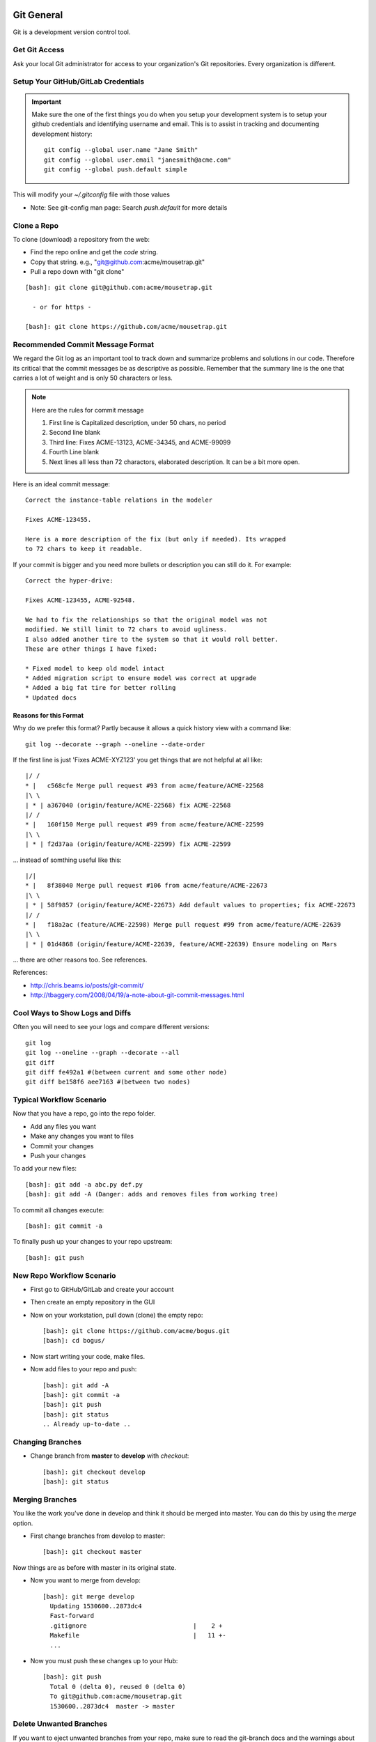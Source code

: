 .. _git_usage:

========================================================================
Git General
========================================================================

Git is a development version control tool.

Get Git Access
---------------

Ask your local Git administrator for access to your organization's Git
repositories. Every organization is different.

Setup Your GitHub/GitLab Credentials
------------------------------------------------------------------------

.. important::

   Make sure the one of the first things you do when you setup your development
   system is to setup your github credentials and identifying username and
   email. This is to assist in tracking and documenting development
   history::

      git config --global user.name "Jane Smith"
      git config --global user.email "janesmith@acme.com"
      git config --global push.default simple

This will modify your *~/.gitconfig* file with those values

* Note: See git-config man page: Search *push.default* for more details

Clone a Repo
------------------------------------------------------------------------
To clone (download) a repository from the web:

* Find the repo online and get the *code* string.
* Copy that string. e.g., "git@github.com:acme/mousetrap.git"
* Pull a repo down with "git clone"

::

  [bash]: git clone git@github.com:acme/mousetrap.git

    - or for https -

  [bash]: git clone https://github.com/acme/mousetrap.git

Recommended Commit Message Format
---------------------------------

We regard the Git log as an important tool to track down and summarize problems
and solutions in our code. Therefore its critical that the commit messages
be as descriptive as possible. Remember that the summary line is the
one that carries a lot of weight and is only 50 characters or less.

.. note:: Here are the rules for commit message

   1. First line is Capitalized description, under 50 chars, no period
   2. Second line blank
   3. Third line: Fixes ACME-13123, ACME-34345, and ACME-99099
   4. Fourth Line blank
   5. Next lines all less than 72 charactors, elaborated description.
      It can be a bit more open.

Here is an ideal commit message::

  Correct the instance-table relations in the modeler

  Fixes ACME-123455.

  Here is a more description of the fix (but only if needed). Its wrapped
  to 72 chars to keep it readable.

If your commit is bigger and you need more bullets or description you
can still do it. For example::

  Correct the hyper-drive:

  Fixes ACME-123455, ACME-92548.

  We had to fix the relationships so that the original model was not
  modified. We still limit to 72 chars to avoid ugliness.
  I also added another tire to the system so that it would roll better.
  These are other things I have fixed:

  * Fixed model to keep old model intact
  * Added migration script to ensure model was correct at upgrade
  * Added a big fat tire for better rolling
  * Updated docs


Reasons for this Format
~~~~~~~~~~~~~~~~~~~~~~~~~

Why do we prefer this format? Partly because it allows a quick history view
with a command like::

   git log --decorate --graph --oneline --date-order

If the first line is just 'Fixes ACME-XYZ123' you get things that are not
helpful at all like::

   |/ /
   * |   c568cfe Merge pull request #93 from acme/feature/ACME-22568
   |\ \
   | * | a367040 (origin/feature/ACME-22568) fix ACME-22568
   |/ /
   * |   160f150 Merge pull request #99 from acme/feature/ACME-22599
   |\ \
   | * | f2d37aa (origin/feature/ACME-22599) fix ACME-22599

... instead of somthing useful like this::

   |/|
   * |   8f38040 Merge pull request #106 from acme/feature/ACME-22673
   |\ \
   | * | 58f9857 (origin/feature/ACME-22673) Add default values to properties; fix ACME-22673
   |/ /
   * |   f18a2ac (feature/ACME-22598) Merge pull request #99 from acme/feature/ACME-22639
   |\ \
   | * | 01d4868 (origin/feature/ACME-22639, feature/ACME-22639) Ensure modeling on Mars

... there are other reasons too. See references.

References:

* http://chris.beams.io/posts/git-commit/
* http://tbaggery.com/2008/04/19/a-note-about-git-commit-messages.html

Cool Ways to Show Logs and Diffs
----------------------------------

Often you will need to see your logs and compare different versions::

   git log
   git log --oneline --graph --decorate --all
   git diff
   git diff fe492a1 #(between current and some other node)
   git diff be158f6 aee7163 #(between two nodes)

Typical Workflow Scenario
--------------------------------------------------------------

Now that you have a repo, go into the repo folder.

* Add any files you want
* Make any changes you want to files
* Commit your changes
* Push your changes

To add your new files::

  [bash]: git add -a abc.py def.py
  [bash]: git add -A (Danger: adds and removes files from working tree)

To commit all changes execute::

  [bash]: git commit -a

To finally push up your changes to your repo upstream::

  [bash]: git push

New Repo Workflow Scenario
--------------------------------------------------------------

* First go to GitHub/GitLab and create your account
* Then create an empty repository in the GUI
* Now on your workstation, pull down (clone) the empty repo::

  [bash]: git clone https://github.com/acme/bogus.git
  [bash]: cd bogus/

* Now start writing your code, make files.
* Now add files to your repo and push::

   [bash]: git add -A
   [bash]: git commit -a
   [bash]: git push
   [bash]: git status
   .. Already up-to-date ..

Changing Branches
-------------------------

* Change branch from **master** to **develop** with *checkout*::

  [bash]: git checkout develop
  [bash]: git status

Merging Branches
-------------------------

You like the work you've done in develop and think it should be merged into master.
You can do this by using the *merge* option.

* First change branches from develop to master::

  [bash]: git checkout master

Now things are as before with master in its original state.

* Now you want to merge from develop::

   [bash]: git merge develop
     Updating 1530600..2873dc4
     Fast-forward
     .gitignore                             |    2 +
     Makefile                               |   11 +-
     ...

* Now you must push these changes up to your Hub::

   [bash]: git push
     Total 0 (delta 0), reused 0 (delta 0)
     To git@github.com:acme/mousetrap.git
     1530600..2873dc4  master -> master


Delete Unwanted Branches
------------------------
If you want to eject unwanted branches from your repo,
make sure to read the git-branch docs and the warnings about being
fully merged (--delete option).

To remove a local branch::

  git branch -D <branchName>

To remove a  remote branch::

  git push origin --delete <branchName>


Synchronizing Local Branches and References: Pruning
-----------------------------------------------------
Sometimes you'll have a lot of old remote branch references that have
been long deleted on the hub. You can synchronize them with fetch::

    git fetch -p

Revert a Branch to a Prior Commit
--------------------------------------------------

*git revert* will create a new commit that will undo what the prior commit(s)
have done and put that into your history. It gives you a log of your undo.

Resetting a Branch to a Prior Commit
--------------------------------------------------
* git checkout feature/area51
* Identify the number of your last "good" commit::

    git log
    (grab the good commit number: e3f1e37)

* Reset your feature/area51 to that commit level::

    git reset --hard e3f1e37

* Push it up to GitHub/GitLab::

    git push --force origin feature/area51

* Test the diff between local and remote: Should show nothing::

    git diff feature/area51..origin/feature/area51


Comparison of Git Branches
---------------------------------------------------

* Show only relevant commits between two git refs::

   git log --no-merges master..develop


.. _avoiding_small_commits:

Avoiding Many Small Commits
---------------------------------------------------------------------
You can make as many small changes as you like and still have a clean
single commit by using git's amend flag on your commit::

    git commit --amend
    (make your commit message)
    (write/quit)

Every time you make a new commit in this way, you get the benefit of small
incremental changes and a clean commit log. If you have already made a mess
of things you can try the next technique to **Squash** your commits.


.. _squashing_multiple_commits:


Squashing Multiple Commits
---------------------------------------------------------------------
This allows you to take a lot of many small commits (and their messages)
and convert them to a single coherent commit. It keeps the history clean and clear.

In order to do this safely, we recommend only doing this in a feature branch
(based on develop) that is not being shared.

Version I: Squashing Against a Prior Commit
~~~~~~~~~~~~~~~~~~~~~~~~~~~~~~~~~~~~~~~~~~~~~~~~~~~~~~~~~~~~~~~~~~~~~~~~~~~~~~~~~~~~
Background: You created a branch and made some commits. You want to squash all
your small commits into a single unified commit, starting that the root of your
branch. The commit just BEFORE your changes is abc123def456.

* From your feature branch: If you have made several commits starting from (and
  not including) commit abc123def456, you can squash all your commits
  with a rebase::

      git rebase -i abc123def456

* When it shows you your commits::

      pick 01d1124 Adding Goods
      pick 6340aaa Moving my period
      pick ebfd367 Hyde has become self-aware.
      pick 30e0ccb Make my typo nice.

  edit this to become::

      pick 01d1124 Adding Goods
      squash 6340aaa Moving my period
      squash ebfd367 Hyde has become self-aware.
      squash 30e0ccb Make my typo nice.

* Now you write this out and to fix-up the commit logs in the next screen.
  Do this by changing to a single unified commit message::


      Feature ACME-1234: Adding Goods

      * Moving my period
      * Hyde has become self-aware.
      * Make my typo nice.

  then write it out.

* Now you have to force push, because now git is confused::

      git push -f

Version II: Squashing Against a Major Branch
~~~~~~~~~~~~~~~~~~~~~~~~~~~~~~~~~~~~~~~~~~~~~~~~~~~~~~~~~~~~~~~~~~~~~~~~~~~~~~~~~~~~

* From your feature branch, do a rebase with the -i flag::

    git rebase -i develop

* When it shows you the multiple commits, change command in commits after the first
  "pick" to "squash". Thus something like this::

      pick 01d1124 Adding license
      pick 6340aaa Moving license into its own file
      pick ebfd367 Jekyll has become self-aware.
      pick 30e0ccb Changed the tagline in the binary, too.

  now becomes::

      pick 01d1124 Adding license
      squash 6340aaa Moving license into its own file
      squash ebfd367 Jekyll has become self-aware.
      squash 30e0ccb Changed the tagline in the binary, too.


* Now you write that out and it will ask you to fix-up the commit logs.
  Do this by changing to a unified commit message::

    # This is a combination of 4 commits.
    # The first commit's message is:
    Dr Jekyll's final revisions to persona.

    - Add that license thing
    - Moving license into its own file
    - Jekyll has become self-aware.
    - Changed the tagline in the binary, too.

* Once you write that out, you need to push it up with force flag to rewrite
  history::

    git push -f

* If you have already pushed it up prior to this, or even created a Pull,
  your upstream commits and pulls will get replaced with the unified commit.


=============================================================================
Keeping History Clean
=============================================================================

Keeping the code history squeaky clean is critically important!

.. note::
   Its a common practice to review the git log history by using *git-log* and
   *git-blame*. This history is important and vital to understanding the
   evolution of the code and how to effectively modify it without repeating
   historical mistakes.

This is not as academic a point as it might seem. Almost every day we
dig through code while troubleshooting, and one of the most useful things
is finding the ticket related to a line of code.

We use git blame for this, and if the last time a line of interest was modified
(or lines around it) wasn’t functional, we have to find the parent of that
commit and re-run blame. We have to repeat this process for each non-functional
change. It’s damn annoying.

It also has the affect of making a section of code appear to be modified by many
authors over a long period of time,   which might indicate a troublesome area of
code, even though the code is exactly the same functionally as the first and
only time it was really written.

The following recommendations are made in order to maximize the
clarity of the history and blame records:

For new code: **Always** Check for Style Errors
--------------------------------------------------------------------
Getting style correct initially avoids cleanup or stylistic annoyances later.
You don't want to fix formatting/style errors later because they muddy the log
and blame history.

Reviewing Code: **Never** Make Style Corrections
---------------------------------------------------------------------
Minimizing stylistic changes for defects allows the diffs to isolate defect
changes alone. This allows the debug team to easily identify **significant**
changes that breaks functionality, and fix it.

If stylistic corrections are to be made, they should be done for:

* Code development
* Major cleanup
* Changes in the PR code itself

Don't make unrelated style fixes for defects.

Reviewing Code: Question Unrelated Cosmetic Changes
---------------------------------------------------------------------
If you are reviewing code for a defect, and you see style changes that are
**unrelated** to the bug or feature at hand, ask the author to revert those
changes so that the *git-blame* log will only reflect relevant changes to
defects or functionality.

Avoid Many Small Commits for Defects
---------------------------------------------------------------------
This doesn't mean that you should have super-huge 10000 line commits.
It does mean that:

0. Defects (and resulting PRs) should be minimal in scope to limit changes.
1. Small commits that are related should be put into the same commit. See above
   sections on how to :ref:`avoiding_small_commits` and
   :ref:`squashing_multiple_commits` .

Rebasing against Master (or any other branch)
---------------------------------------------------------------------
Its often desirable for you, the author, to rebase your branch against the
originating repo, because only you can prevent merge conflicts (forest fires).
This is important so that the GitHub/GitLab UI merges are clean and safe.
When the number of commits backs up, and someone is left to do these risky
merges and rebases, we can easily end up with hamburger
(see DeadPool for the gory details).

Instructions:

* Call your feature branch **feature/ACME-1234**

* From your feature branch, pull a clean master::

    git checkout master
    git pull
    get checkout feature/ACME-1234    # go back to your branch now.

* From your feature branch, do a rebase with the -i flag::

    git rebase -i master

* **Now if the rebase is clean, you are done. Stop.**

* If the rebase didn't go well, you have to resolve conflicts: For each conflict
  file:

  - Edit the file, fix the conflict as usual.
  - Add the file back to the commit pool::

        git add path/to/file

* Once all your conflicts are resolved as above, continue the rebase::

      git rebase --continue


  Note: you may have to go back to the previous step and resolve more issues if this fails.

* If you continue to have problems call the git police (ask for help in Slack).


* Now that your rebase is clean, push your feature back upstream::

    git push -f

* Now your PR should be clean and ready to merge. Go check it in GitHub/GitLab.


Placing your PR on Draft when you don't Want it Merged
---------------------------------------------------------------------
If you have a PR that is still in development, or you don't want that PR merged
for any reason, make sure to mark that PR as *Draft*.
Look for **Convert to Draft** in your PR.


Push the Develop Branch onto the old Feature that is Stale
----------------------------------------------------------

.. warning:: This flow can be dangerous. Use with caution!

You have created a branch (forgotten) that has been left behind and wish upgrade
it with all the new changes that have been made with other feature enhancements.
You don't have anything to save in it. Use these commands (with caution)
to merge develop back onto feature/forgotten::

  [bash]: git checkout feature/forgotten
  [bash]: git push . develop:feature/forgotten
  [bash]: get checkout feature/forgotten
  [bash]: git commit -a
  [bash]: git push

Push a new Feature up to Origin for storage:
-----------------------------------------------------
Sometimes you want a feature to be stored on your Hub.
Git-Flow does not automatically push your features.
You can push it up to the hub like this::

  [bash]: git push -u origin feature/new

Heavy Feature Workflow **IMPORTANT: PLEASE READ**
------------------------------------------------------

During heavy workflows on a project, we expect multiple
teams to concurrently work on multiple features that get merged into develop.
This is common. This heavy workflow can be managed by the following workflow:

* Create your feature/area51
* Work/commit/push to feature/area51 branch
* Another team does works on feature/Atlantis (don't be jealous!)
* Another teams merges feature/Atlantis into develop
* Now you need to rebase those changes into feature/area51 as follows::

   git checkout develop && git pull  # Get feature/Atlantis changes
   git checkout feature/area51
   git rebase develop

* If you have conflicts see `merge_conflicts`_ below, else continue
* Now continue work on feature/area51
* Repeat the rebases as needed when team Atlantis updates develop
* Once finished, create your final Pull Request
* Once merged, delete the feature branch.

.. _rebasing_feature:

Rebasing a Feature on Develop
------------------------------------------------------

.. WARNING::

   If your team is still working on a feature and you notice
   that develop has been updated, you should try to rebase
   those changes into your feature. This will avoid conflicts
   later when you merge back into develop.

You may get these messages

.. note::

    Branches 'develop' and 'origin/develop' have diverged.
    Fatal: And branch 'develop' may be fast-forwarded.

Someone has added to develop during your work on feature/area51.
This is common in a multi-user environment. You will
have to merge the two together. To solve this, you need to:

* Sync local develop with origin: checkout develop, pull from origin to
  develop::

    git checkout develop && git pull origin

* Rebase your feature on develop. You may have conflicts here if you're
  unlucky::

    git checkout feature/area51; git rebase develop

* Check that nothing is broken::

    git status
    git push    # Push feature/area51 up to origin

* If there are conflicts you have to fix here. See `merge_conflicts`_


.. _merge_conflicts:

Merge Conflicts: Fixing a Rebase
---------------------------------

If you do have conflicts with your merge you can take a simple approach
to fixing them:

* Rebase against develop::

    [joe@acme]: git rebase develop
      First, rewinding head to replay your work on top of it...
      Applying: Make Tenant rels concrete
      Using index info to reconstruct a base tree...
      M       Bricks/acme/Anvil/__init__.py
      Falling back to patching base and 3-way merge...
      Auto-merging Bricks/acme/Anvil/__init__.py
      Falling back to patching base and 3-way merge...
      Auto-merging Bricks/acme/Anvil/__init__.py
      CONFLICT (content): Merge conflict in Bricks/acme/Anvil/__init__.py
      Failed to merge in the changes.
      Patch failed at 0001 Make Tenant rels concrete
      The copy of the patch that failed is found in:
         /data/Bricks.acme.Anvil/.git/rebase-apply/patch

      When you have resolved this problem, run "git rebase --continue".
      If you prefer to skip this patch, run "git rebase --skip" instead.
      To check out the original branch and stop rebasing, run "git rebase --abort".

* Edit the problem file and fix::

   [joe@acme]: vi __init__.py
      ...fix stuff here...

   [joe@acme]: git status

      rebase in progress; onto 34ae002
      You are currently rebasing branch 'feature/ACME-17143_installWarnings' on '34ae002'.
      (fix conflicts and then run "git rebase --continue")
      (use "git rebase --skip" to skip this patch)
      (use "git rebase --abort" to check out the original branch)

      Unmerged paths:
      (use "git reset HEAD <file>..." to unstage)
      (use "git add <file>..." to mark resolution)

            both modified:   __init__.py


* Add this file back into to index::

   [joe@acme]: git add __init__.py

* Continue::

   [joe@acme]: git rebase --continue

      Applying: Make Tenant rels concrete
      Applying: fix context relations
      Using index info to reconstruct a base tree...
      M       Bricks/acme/Anvil/Tenant.py
      M       Bricks/acme/Anvil/__init__.py
      Falling back to patching base and 3-way merge...
      Auto-merging Bricks/acme/Anvil/__init__.py
      CONFLICT (content): Merge conflict in Bricks/acme/Anvil/__init__.py
      CONFLICT (modify/delete): Bricks/acme/Anvil/Tenant.py deleted in fix context relations and modified in HEAD. Version HEAD of Bricks/acme/Anvil/Tenant.
      py left in tree.
      Failed to merge in the changes.
      Patch failed at 0002 fix context relations
      The copy of the patch that failed is found in:
         /data/Bricks.acme.Anvil/.git/rebase-apply/patch

      When you have resolved this problem, run "git rebase --continue".
      If you prefer to skip this patch, run "git rebase --skip" instead.
      To check out the original branch and stop rebasing, run "git rebase --abort"

* Repeat: You may have to edit/re-edit a file, re-add, and continue as before::

   [joe@acme]: vi __init__,py
   [joe@acme]: git add __init__.py
   [joe@acme]: git rebase --continue
      Bricks/acme/Anvil/Tenant.py: needs merge
      You must edit all merge conflicts and then
      mark them as resolved using git add

* Delete what is required. You deleted a file but it is confused by this::

   [joe@acme]: git rm Tenant.py
      Bricks/acme/Anvil/Tenant.py: needs merge
      rm 'Bricks/acme/Anvil/Tenant.py'

   [joe@acme]: git rebase --continue
      Applying: fix context relations

* If at this point the merge is good, but it asks you to pull, don't pull!
  You really want to push your changes::

   [joe@acme]: git status
      On branch feature/ACME-17143_installWarnings
      Your branch and 'origin/feature/ACME-17143_installWarnings' have diverged,
      and have 14 and 2 different commits each, respectively.
      (use "git pull" to merge the remote branch into yours)
      nothing to commit, working directory clean

   [joe@acme]: git push
      To git@github.com:acme/Bricks.acme.Anvil.git
       ! [rejected]        feature/ACME-17143_installWarnings ->
       feature/ACME-17143_installWarnings (non-fast-forward)
       error: failed to push some refs to
       'git@github.com:acme/Bricks.acme.Anvil.git'
       hint: Updates were rejected because the tip of your current branch is
       behind
       hint: its remote counterpart. Integrate the remote changes (e.g.
       hint: 'git pull ...') before pushing again.
       hint: See the 'Note about fast-forwards' in 'git push --help' for details.

   [joe@acme]: git push --force
      Counting objects: 12, done.
      Delta compression using up to 8 threads.
      Compressing objects: 100% (12/12), done.
      Writing objects: 100% (12/12), 1.22 KiB | 0 bytes/s, done.
      Total 12 (delta 6), reused 0 (delta 0)
      To git@github.com:acme/Bricks.acme.Anvil.git
      + 2bfc0a6...f7ddee9 feature/ACME-17143_installWarnings ->
         feature/ACME-17143_installWarnings (forced update)

* If you see a clean status, its probably good. Make sure to test::

   [joe@acme]: git status
      On branch feature/ACME-17143_installWarnings
      Your branch is up-to-date with 'origin/feature/ACME-17143_installWarnings'.
      nothing to commit, working directory clean


Git Stash: Stashing Modified Files
------------------------------------

Git's *stash* option allows you to put modified files into a temporary holding
area. The usual scenario is to stash your mods away then pull from the origin,
and then re-place your stashed files into the tree. Then you can push the
results back up to origin. Here is a possible workflow::

  .... you made changes to develop, but you'd rather it be in a feature....

  [bash]: git stash
   > Saved working directory and index state WIP on develop: e38b798 post
   release: 1.0.1 -> 1.0.2dev.....

  [bash]: git checkout -b cleanup_on_aisle_7
   > Switched to a new branch 'feature/cleanup_on_aisle_7'

  [bash]: git stash pop
  .... now you have your new mods overlaid ....
  .... make whatever other modifications ....
  .... now you can commit all your mods ....

  [bash]: git commit -a

  [bash]: git push

Git Warnings and Errors
--------------------------------------

* You may you get this warning when trying to push a new branch to origin::

    [bash]: git push
    fatal: The current branch develop has no upstream branch.
    To push the current branch and set the remote as upstream, use

        git push --set-upstream origin develop

  Its usually safe to follow this suggestions

References
-----------
* https://git-scm.com/book/en/v2


